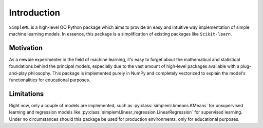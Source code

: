 Introduction
============

``SimpleML`` is a high-level OO Python package which aims to provide an easy and intuitive way implementation
of simple machine learning models. In essence, this package is a simplification of existing packages like
``Scikit-learn``.


Motivation
**********

As a newbie experimenter in the field of machine learning, it's easy to forget about the mathematical and statistical
foundations behind the principal models, especially due to the vast amount of high-level packages available with a
plug-and-play philosophy. This package is implemented purely in NumPy and completely vectorized to explain the model's
functionalities for educational purposes.

Limitations
***********

Right now, only a couple of models are implemented, such as :py:class:`simpleml.kmeans.KMeans` for unsupervised learning
and regression models like :py:class:`simpleml.linear_regression.LinearRegression` for supervised learning. Under no
circumstances should this package be used for production environments, only for educational purposes.